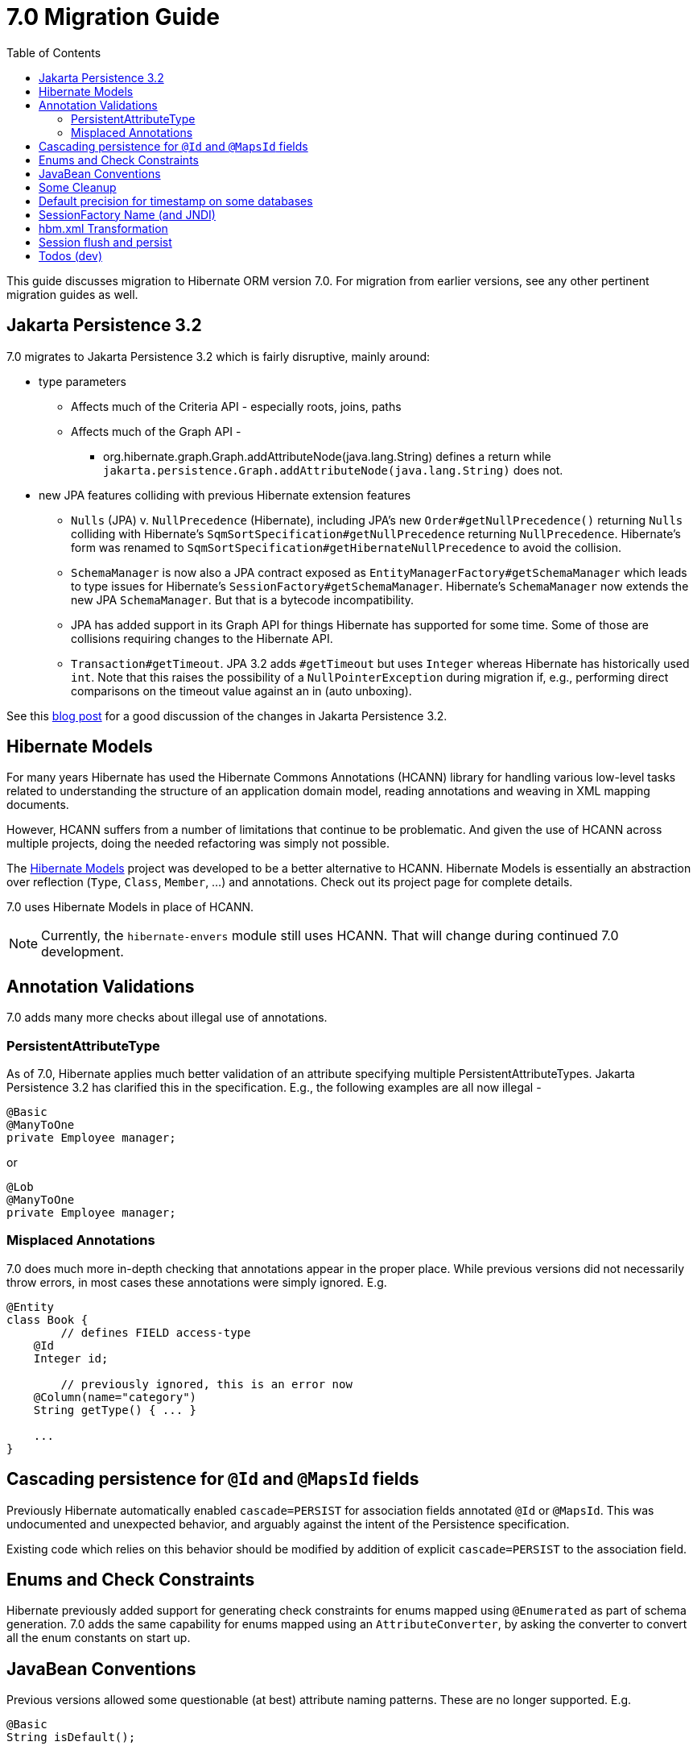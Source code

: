 = 7.0 Migration Guide
:toc:
:toclevels: 4
:docsBase: https://docs.jboss.org/hibernate/orm
:versionDocBase: {docsBase}/7.0
:userGuideBase: {versionDocBase}/userguide/html_single/Hibernate_User_Guide.html
:javadocsBase: {versionDocBase}/javadocs


This guide discusses migration to Hibernate ORM version 7.0. For migration from
earlier versions, see any other pertinent migration guides as well.

[[jpa-32]]
== Jakarta Persistence 3.2

7.0 migrates to Jakarta Persistence 3.2 which is fairly disruptive, mainly around:

* type parameters
  ** Affects much of the Criteria API - especially roots, joins, paths
  ** Affects much of the Graph API -
    *** org.hibernate.graph.Graph.addAttributeNode(java.lang.String) defines a return while
                `jakarta.persistence.Graph.addAttributeNode(java.lang.String)` does not.
* new JPA features colliding with previous Hibernate extension features
  ** `Nulls` (JPA) v. `NullPrecedence` (Hibernate), including JPA's new `Order#getNullPrecedence()` returning `Nulls`
        colliding with Hibernate's `SqmSortSpecification#getNullPrecedence` returning `NullPrecedence`.  Hibernate's form
        was renamed to `SqmSortSpecification#getHibernateNullPrecedence` to avoid the collision.
  ** `SchemaManager` is now also a JPA contract exposed as `EntityManagerFactory#getSchemaManager` which leads to type issues for
        Hibernate's `SessionFactory#getSchemaManager`.  Hibernate's `SchemaManager` now extends the new JPA `SchemaManager`.
        But that is a bytecode incompatibility.
  ** JPA has added support in its Graph API for things Hibernate has supported for some time.  Some of those are collisions
        requiring changes to the Hibernate API.
  ** `Transaction#getTimeout`.  JPA 3.2 adds `#getTimeout` but uses `Integer` whereas Hibernate has historically used `int`.  Note that this raises the possibility of a `NullPointerException` during migration if, e.g., performing direct comparisons on the timeout value against an in (auto unboxing).

See this https://in.relation.to/2024/04/01/jakarta-persistence-3/[blog post] for a good discussion of the changes in Jakarta Persistence 3.2.


[[hibernate-models]]
== Hibernate Models

For many years Hibernate has used the Hibernate Commons Annotations (HCANN) library for handling various low-level tasks
related to understanding the structure of an application domain model, reading annotations and weaving in XML
mapping documents.

However, HCANN suffers from a number of limitations that continue to be problematic.  And given
the use of HCANN across multiple projects, doing the needed refactoring was simply not possible.

The https://github.com/hibernate/hibernate-models[Hibernate Models] project was developed to be a better alternative
to HCANN.  Hibernate Models is essentially an abstraction over reflection (`Type`, `Class`, `Member`, ...) and
annotations.  Check out its project page for complete details.

7.0 uses Hibernate Models in place of HCANN.

NOTE: Currently, the `hibernate-envers` module still uses HCANN.  That will change during continued 7.0 development.



[[annotation-validation]]
== Annotation Validations

7.0 adds many more checks about illegal use of annotations.


=== PersistentAttributeType

As of 7.0, Hibernate applies much better validation of an attribute specifying multiple PersistentAttributeTypes.
Jakarta Persistence 3.2 has clarified this in the specification.  E.g., the following examples are all now illegal -

[source,java]
----
@Basic
@ManyToOne
private Employee manager;
----

or

[source,java]
----
@Lob
@ManyToOne
private Employee manager;
----


[[misplaced-annotations]]
=== Misplaced Annotations

7.0 does much more in-depth checking that annotations appear in the proper place.  While previous versions
did not necessarily throw errors, in most cases these annotations were simply ignored.  E.g.


[source,java]
----
@Entity
class Book {
	// defines FIELD access-type
    @Id
    Integer id;

	// previously ignored, this is an error now
    @Column(name="category")
    String getType() { ... }

    ...
}
----


[[auto-cascade-persist]]
== Cascading persistence for `@Id` and `@MapsId` fields

Previously Hibernate automatically enabled `cascade=PERSIST` for association fields annotated `@Id` or `@MapsId`.
This was undocumented and unexpected behavior, and arguably against the intent of the Persistence specification.

Existing code which relies on this behavior should be modified by addition of explicit `cascade=PERSIST` to the association field.


[[enum-checks]]
== Enums and Check Constraints

Hibernate previously added support for generating check constraints for enums mapped using `@Enumerated`
as part of schema generation.  7.0 adds the same capability for enums mapped using an `AttributeConverter`,
by asking the converter to convert all the enum constants on start up.


[[java-beans]]
== JavaBean Conventions

Previous versions allowed some questionable (at best) attribute naming patterns.  These are no longer supported.  E.g.

[source,java]
----
@Basic
String isDefault();
----



[[cleanup]]
== Some Cleanup

* Removed `SqmQualifiedJoin`.  All joins are qualified.
* Removed `AdditionalJaxbMappingProducer`, deprecated in favor of `AdditionalMappingContributor`
* Removed `MetadataContributor`, deprecated in favor of `AdditionalMappingContributor`
* Removed `@Persister`.
* Removed `hibernate.mapping.precedence` and friends
* Removed `org.hibernate.Session#save(Object object)` and `org.hibernate.Session#save(String entityName, Object object)` in favor of `org.hibernate.Session#persist(Object object)` and `org.hibernate.Session#persist(String entityName, Object object)`
* Removed `org.hibernate.Session#saveOrUpdate(Object object)` and `org.hibernate.Session#saveOrUpdate(String entityName, Object object)` in favor `persist` if the entity is transient or `merge` if the entity is detached.
* Removed `org.hibernate.Session#update(Object object` and `org.hibernate.Session#update(String entityName, Object object)` in favor of `org.hibernate.Session.merge(T object)` and `org.hibernate.Session.merge(String entityName, T object)`
* Removed `org.hibernate.annotations.CascadeType.SAVE_UPDATE` in favor of `org.hibernate.annotations.CascadeType.PERSIST` + `org.hibernate.annotations.CascadeType.MERGE`
* Removed `@SelectBeforeUpdate`
* Removed `org.hibernate.Session#delete(Object object)` and `org.hibernate.Session#delete(String entityName, Object object)` in favor of `org.hibernate.Session#remove(Object object)`
* Removed `org.hibernate.annotations.CascadeType.DELETE` in favor of `org.hibernate.annotations.CascadeType#REMOVE`
* Removed the attribute value from `@DynamicInsert` and `@DynamicUpdate`

[[ddl-implicit-datatype-timestamp]]
== Default precision for timestamp on some databases

The default precision for Oracle timestamps was changed to 9 i.e. nanosecond precision.
The default precision for SQL Server timestamps was changed to 7 i.e. 100 nanosecond precision.


[[sf-name]]
== SessionFactory Name (and JNDI)

Hibernate defines `SessionFactory#getName` (specified via `cfg.xml` or  `hibernate.session_factory_name`) which is used to
help with (de)serializing a `SessionFactory`.  It is also, unless `hibernate.session_factory_name_is_jndi` is set to `false`,
used in biding the `SessionFactory` into JNDI.

This `SessionFactory#getName` method pre-dates Jakarta Persistence (and JPA).  It now implements `EntityManagerFactory#getName`
inherited from Jakarta Persistence, which states that this name should come from the persistence-unit name.
To align with Jakarta Persistence (the 3.2 TCK tests this), Hibernate now considers the persistence-unit name if no
`hibernate.session_factory_name` is specified.

However, because `hibernate.session_factory_name` is also a trigger to attempt to bind the SessionFactory into JNDI,
this change to consider persistence-unit name, means that each `SessionFactory` created through Jakarta Persistence now
have a name and Hibernate attempted to bind these to JNDI.

To work around this we have introduced a new `hibernate.session_factory_jndi_name` setting that can be used to explicitly
specify a name for JNDI binding.  The new behavior is as follows (assuming `hibernate.session_factory_name_is_jndi` is not explicitly configured):

* If `hibernate.session_factory_jndi_name` is specified, the name is used to bind into JNDI
* If `hibernate.session_factory_name` is specified, the name is used to bind into JNDI

Hibernate can use the persistence-unit name for binding into JNDI as well, but `hibernate.session_factory_name_is_jndi`
must be explicitly set to true.


[[hbm-transform]]
== hbm.xml Transformation

Previous versions of Hibernate performed transformations of `hbm.xml` files (with `hibernate.transform_hbm_xml.enabled=true`)
one file at a time.  This is now done across the entire set of `hbm.xml` files at once.
While most users will never see this change, it might impact integrations which tie-in to
XML processing.

[[flush-persist]]
== Session flush and persist

The removal of `CascadeType.SAVE_UPDATE` slightly changes the persist and flush behaviour (not affecting application using `Entitymanager`) that now conforms with the Jakarta JPA specifications.

Persisting a transient entity or flushing a manged entity with an associated detached entity having the association annotated with `cascade = CascadeType.ALL` or `cascade = CascadeType.PERSIST` throws now an `jakarta.persistence.EntityExistsException` if the detached entity has not been re-associated with the the Session.

To re-associate the detached entity with the Session the `Session#merge` method can be used.

Consider the following model

```
@Entity
class Parent {

        ...

        @OneToMany(cascade = CascadeType.ALL, mappedBy = "parent", orphanRemoval = true)
        @LazyCollection(value = LazyCollectionOption.EXTRA)
        private Set<Child> children = new HashSet<>();

        public void addChild(Child child) {
			children.add( child );
			child.setParent( this );
		}
}

@Entity
class Child {

        ...

        @Id
        @GeneratedValue(strategy = GenerationType.AUTO)
        private Long id;

        @ManyToOne
        private Parent parent;
}

```

Assuming we have c1 as a detached Child, the following code will now result in jakarta.persistence.EntityExistsException being thrown at flush time:

```
Parent parent = session.get( Parent.class, parentId );
parent.addChild( c1 );
```
Instead, c1 must first be re-associated with the Session using merge:

```
Parent parent = session.get( Parent.class, parentId );
Child merged = session.merge( c1 );
parent.addChild( merged );
```

[[todo]]
== Todos (dev)

* Look for `todo (jpa 3.2)` comments
* Look for `todo (7.0)` comments